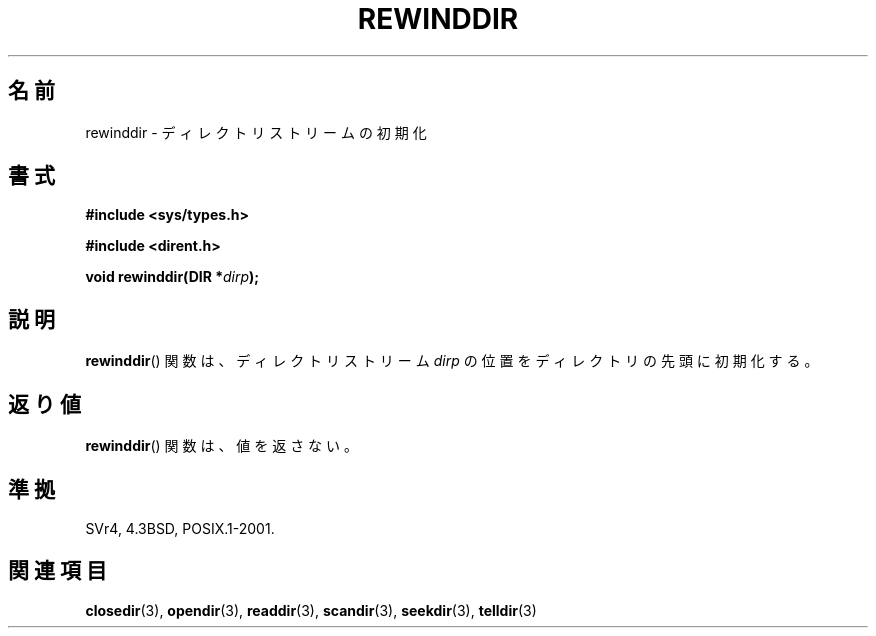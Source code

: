 .\" Copyright (C) 1993 David Metcalfe (david@prism.demon.co.uk)
.\"
.\" Permission is granted to make and distribute verbatim copies of this
.\" manual provided the copyright notice and this permission notice are
.\" preserved on all copies.
.\"
.\" Permission is granted to copy and distribute modified versions of this
.\" manual under the conditions for verbatim copying, provided that the
.\" entire resulting derived work is distributed under the terms of a
.\" permission notice identical to this one.
.\"
.\" Since the Linux kernel and libraries are constantly changing, this
.\" manual page may be incorrect or out-of-date.  The author(s) assume no
.\" responsibility for errors or omissions, or for damages resulting from
.\" the use of the information contained herein.  The author(s) may not
.\" have taken the same level of care in the production of this manual,
.\" which is licensed free of charge, as they might when working
.\" professionally.
.\"
.\" Formatted or processed versions of this manual, if unaccompanied by
.\" the source, must acknowledge the copyright and authors of this work.
.\"
.\" References consulted:
.\"     Linux libc source code
.\"     Lewine's _POSIX Programmer's Guide_ (O'Reilly & Associates, 1991)
.\"     386BSD man pages
.\" Modified Sat Jul 24 18:29:11 1993 by Rik Faith (faith@cs.unc.edu)
.\" Modified 11 June 1995 by Andries Brouwer (aeb@cwi.nl)
.\"
.\" Japanese Version Copyright (c) 1997 HIROFUMI Nishizuka
.\"	all rights reserved.
.\" Translated Wed Dec 24 12:34:00 JST 1997
.\"	by HIROFUMI Nishizuka <nishi@rpts.cl.nec.co.jp>
.\"
.TH REWINDDIR 3 1995-06-11 "" "Linux Programmer's Manual"
.\"O .SH NAME
.SH 名前
.\"O rewinddir \- reset directory stream
rewinddir \- ディレクトリストリームの初期化
.\"O .SH SYNOPSIS
.SH 書式
.nf
.B #include <sys/types.h>
.sp
.B #include <dirent.h>
.sp
.BI "void rewinddir(DIR *" dirp );
.fi
.\"O .SH DESCRIPTION
.SH 説明
.\"O The
.\"O .BR rewinddir ()
.\"O function resets the position of the directory
.\"O stream \fIdirp\fP to the beginning of the directory.
.BR rewinddir ()
関数は、ディレクトリストリーム \fIdirp\fP の位置を
ディレクトリの先頭に初期化する。
.\"O .SH "RETURN VALUE"
.SH 返り値
.\"O The
.\"O .BR rewinddir ()
.\"O function returns no value.
.BR rewinddir ()
関数は、値を返さない。
.\"O .SH "CONFORMING TO"
.SH 準拠
SVr4, 4.3BSD, POSIX.1-2001.
.\"O .SH "SEE ALSO"
.SH 関連項目
.BR closedir (3),
.BR opendir (3),
.BR readdir (3),
.BR scandir (3),
.BR seekdir (3),
.BR telldir (3)

